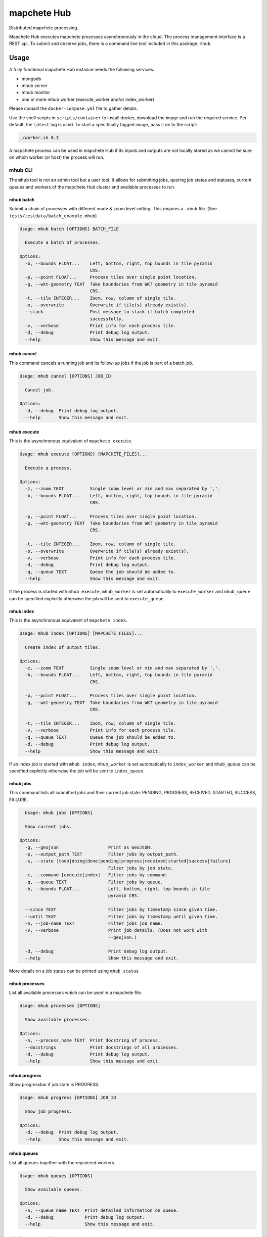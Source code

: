 ============
mapchete Hub
============

Distributed mapchete processing.

.. image:: https://gitlab.eox.at/maps/mapchete_hub/badges/master/pipeline.svg
    :target: https://gitlab.eox.at/maps/mapchete_hub/commits/master

.. image:: https://gitlab.eox.at/maps/mapchete_hub/badges/master/coverage.svg
    :target: https://gitlab.eox.at/maps/mapchete_hub/commits/master


Mapchete Hub executes mapchete processes asynchronously in the cloud. The process management interface is a REST api. To submit and observe jobs, there is a command line tool included in this package: ``mhub``.

-----
Usage
-----

A fully functional mapchete Hub instance needs the following services:

* mongodb
* mhub server
* mhub monitor
* one or more mhub worker (execute_worker and/or index_worker)

Please consult the ``docker-compose.yml`` file to gather details.

Use the shell scripts in ``scripts/container`` to install docker, download the image and run the required service. Per default, the ``latest`` tag is used. To start a specifically tagged image, pass it on to the script:

.. code-block:: shell

    ./worker.sh 0.3


A mapchete process can be used in mapchete Hub if its inputs and outputs are not locally stored as we cannot be sure on which worker (or host) the process will run.


mhub CLI
--------

The ``mhub`` tool is not an admin tool but a user tool. It allows for submitting jobs, quering job states and statuses, current queues and workers of the mapchete Hub cluster and available processes to run.


mhub batch
~~~~~~~~~~

Submit a chain of processes with different mode & zoom level setting. This requires a ``.mhub`` file. (See ``tests/testdata/batch_example.mhub``)

.. code-block:: none

  Usage: mhub batch [OPTIONS] BATCH_FILE

    Execute a batch of processes.

  Options:
    -b, --bounds FLOAT...    Left, bottom, right, top bounds in tile pyramid
                             CRS.
    -p, --point FLOAT...     Process tiles over single point location.
    -g, --wkt-geometry TEXT  Take boundaries from WKT geometry in tile pyramid
                             CRS.
    -t, --tile INTEGER...    Zoom, row, column of single tile.
    -o, --overwrite          Overwrite if tile(s) already exist(s).
    --slack                  Post message to slack if batch completed
                             successfully.
    -v, --verbose            Print info for each process tile.
    -d, --debug              Print debug log output.
    --help                   Show this message and exit.


mhub cancel
~~~~~~~~~~~

This command cancels a running job and its follow-up jobs if the job is part of a batch job.

.. code-block:: none

  Usage: mhub cancel [OPTIONS] JOB_ID

    Cancel job.

  Options:
    -d, --debug  Print debug log output.
    --help       Show this message and exit.


mhub execute
~~~~~~~~~~~~

This is the asynchronous equivalent of ``mapchete execute``.

.. code-block:: none

  Usage: mhub execute [OPTIONS] [MAPCHETE_FILES]...

    Execute a process.

  Options:
    -z, --zoom TEXT          Single zoom level or min and max separated by ','.
    -b, --bounds FLOAT...    Left, bottom, right, top bounds in tile pyramid
                             CRS.

    -p, --point FLOAT...     Process tiles over single point location.
    -g, --wkt-geometry TEXT  Take boundaries from WKT geometry in tile pyramid
                             CRS.

    -t, --tile INTEGER...    Zoom, row, column of single tile.
    -o, --overwrite          Overwrite if tile(s) already exist(s).
    -v, --verbose            Print info for each process tile.
    -d, --debug              Print debug log output.
    -q, --queue TEXT         Queue the job should be added to.
    --help                   Show this message and exit.

If the process is started with ``mhub execute``, ``mhub_worker`` is set automatically to ``execute_worker`` and ``mhub_queue`` can be specified explicitly otherwise the job will be sent to ``execute_queue``.

mhub index
~~~~~~~~~~

This is the asynchronous equivalent of ``mapchete index``.

.. code-block:: none

  Usage: mhub index [OPTIONS] [MAPCHETE_FILES]...

    Create index of output tiles.

  Options:
    -z, --zoom TEXT          Single zoom level or min and max separated by ','.
    -b, --bounds FLOAT...    Left, bottom, right, top bounds in tile pyramid
                             CRS.

    -p, --point FLOAT...     Process tiles over single point location.
    -g, --wkt-geometry TEXT  Take boundaries from WKT geometry in tile pyramid
                             CRS.

    -t, --tile INTEGER...    Zoom, row, column of single tile.
    -v, --verbose            Print info for each process tile.
    -q, --queue TEXT         Queue the job should be added to.
    -d, --debug              Print debug log output.
    --help                   Show this message and exit.

If an index job is started with ``mhub index``, ``mhub_worker`` is set automatically to ``index_worker`` and ``mhub_queue`` can be specified explicitly otherwise the job will be sent to ``index_queue``.


mhub jobs
~~~~~~~~~

This command lists all submitted jobs and their current job state: PENDING, PROGRESS, RECEIVED, STARTED, SUCCESS, FAILURE.

.. code-block:: none

    Usage: mhub jobs [OPTIONS]

    Show current jobs.

  Options:
    -g, --geojson                   Print as GeoJSON.
    -p, --output_path TEXT          Filter jobs by output_path.
    -s, --state [todo|doing|done|pending|progress|received|started|success|failure]
                                    Filter jobs by job state.
    -c, --command [execute|index]   Filter jobs by command.
    -q, --queue TEXT                Filter jobs by queue.
    -b, --bounds FLOAT...           Left, bottom, right, top bounds in tile
                                    pyramid CRS.

    --since TEXT                    Filter jobs by timestamp since given time.
    --until TEXT                    Filter jobs by timestamp until given time.
    -n, --job-name TEXT             Filter jobs job name.
    -v, --verbose                   Print job details. (Does not work with
                                    --geojson.)

    -d, --debug                     Print debug log output.
    --help                          Show this message and exit.

More details on a job status can be printed using ``mhub status``


mhub processes
~~~~~~~~~~~~~~

List all available processes which can be used in a mapchete file.

.. code-block:: none

  Usage: mhub processes [OPTIONS]

    Show available processes.

  Options:
    -n, --process_name TEXT  Print docstring of process.
    --docstrings             Print docstrings of all processes.
    -d, --debug              Print debug log output.
    --help                   Show this message and exit.


mhub progress
~~~~~~~~~~~~~

Show progressbar if job state is PROGRESS.

.. code-block:: none

  Usage: mhub progress [OPTIONS] JOB_ID

    Show job progress.

  Options:
    -d, --debug  Print debug log output.
    --help       Show this message and exit.


mhub queues
~~~~~~~~~~~

List all queues together with the registered workers.

.. code-block:: none

  Usage: mhub queues [OPTIONS]

    Show available queues.

  Options:
    -n, --queue_name TEXT  Print detailed information on queue.
    -d, --debug            Print debug log output.
    --help                 Show this message and exit.


mhub remote-versions
~~~~~~~~~~~~~~~~~~~~

Show package versions installed on cluster.

.. code-block:: none

  Usage: mhub remote-versions [OPTIONS]

    Print package versions installed on remote mapchete Hub.

  Options:
    -d, --debug  Print debug log output.
    --help       Show this message and exit.


mhub status
~~~~~~~~~~~

Print detailed information on a job.

.. code-block:: none

  Usage: mhub status [OPTIONS] JOB_ID

    Show job status.

  Options:
    -g, --geojson  Print as GeoJSON.
    --traceback    Print only traceback if available.
    -d, --debug    Print debug log output.
    --help         Show this message and exit.


Cluster configuration options
-----------------------------

MHUB_BACKEND_CRS
~~~~~~~~~~~~~~~~

CRS used to store job geometries (default: `EPSG:4326`).

MHUB_CONFIG_DIR
~~~~~~~~~~~~~~~

Base directory for mapchete on host. (default: `/mnt/data`)

MHUB_BROKER_URI
~~~~~~~~~~~~~~~

URI to MongoDB instance used as broker, e.g.: `mongodb://mhub:REDACTED_API_KEY@mongodb:27017`

MHUB_RESULT_BACKEND_URI
~~~~~~~~~~~~~~~~~~~~~~~

URI to MongoDB instance used as backend for Celery, e.g.: `mongodb://mhub:REDACTED_API_KEY@mongodb:27017`

MHUB_STATUS_DB_URI
~~~~~~~~~~~~~~~~~~

URI to MongoDB instance used as database to store job metadata, e.g.: `mongodb://mhub:REDACTED_API_KEY@mongodb:27017`


------------
Installation
------------

.. code-block:: shell

    sudo apt install -y libgdal-dev libspatialindex-dev
    pip install GDAL==$(gdal-config --version) --global-option=build_ext --global-option="-I/usr/include/gdal"
    pip install .[cli,mundi,s1,xarray]


------
Docker
------

Build and upload mhub image
---------------------------

All required mhub services use the mhub base image: ``registry.gitlab.eox.at/maps/mapchete_hub/mhub``


.. code-block:: shell

    # this will create an image named registry.gitlab.eox.at/maps/mapchete_hub/mhub:<name_of_current_git_branch>
    ./build.sh
    # to use a custom image tag, pass it on to the script:
    ./build.sh 0.3


License
-------

MIT License

Copyright (c) 2018 - 2020 `EOX IT Services`_

.. _`EOX IT Services`: https://eox.at/
